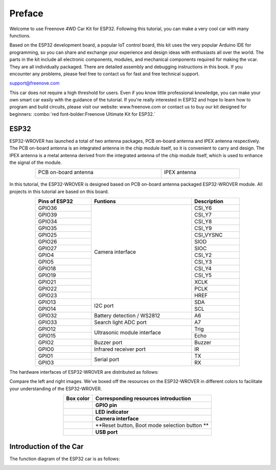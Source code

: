 ##############################################################################
Preface
##############################################################################

Welcome to use Freenove 4WD Car Kit for ESP32. Following this tutorial, you can make a very cool car with many functions. 

Based on the ESP32 development board, a popular IoT control board, this kit uses the very popular Arduino IDE for programming, so you can share and exchange your experience and design ideas with enthusiasts all over the world. The parts in the kit include all electronic components, modules, and mechanical components required for making the vcar. They are all individually packaged. There are detailed assembly and debugging instructions in this book. If you encounter any problems, please feel free to contact us for fast and free technical support.

support@freenove.com 

This car does not require a high threshold for users. Even if you know little professional knowledge, you can make your own smart car easily with the guidance of the tutorial. If you're really interested in ESP32 and hope to learn how to program and build circuits, please visit our website: www.freenove.com or contact us to buy our kit designed for beginners: :combo:`red font-bolder:Freenove Ultimate Kit for ESP32.`

ESP32
******************************************************************************

ESP32-WROVER has launched a total of two antenna packages, PCB on-board antenna and IPEX antenna respectively. The PCB on-board antenna is an integrated antenna in the chip module itself, so it is convenient to carry and design. The IPEX antenna is a metal antenna derived from the integrated antenna of the chip module itself, which is used to enhance the signal of the module.

.. table::
    :align: center
    :class: table-line
    :width: 80%
    
    +----------------------+--------------+
    | PCB on-board antenna | IPEX antenna |
    |                      |              |
    | |Preface00|          | |Preface01|  |
    +----------------------+--------------+

.. |Preface00| image:: ../_static/imgs/Preface/Preface00.png
.. |Preface01| image:: ../_static/imgs/Preface/Preface01.png

In this tutorial, the ESP32-WROVER is designed based on PCB on-board antenna packaged ESP32-WROVER module. All projects in this tutorial are based on this board.

.. image:: ../_static/imgs/Preface/Preface02.png
    :align: center

.. table::
    :align: center
    :class: table-line
    :width: 80%
    
    +---------------+-----------------------------+-------------+
    | Pins of ESP32 | Funtions                    | Description |
    +===============+=============================+=============+
    | GPIO36        | Camera interface            | CSI_Y6      |
    +---------------+                             +-------------+
    | GPIO39        |                             | CSI_Y7      |
    +---------------+                             +-------------+
    | GPIO34        |                             | CSI_Y8      |
    +---------------+                             +-------------+
    | GPIO35        |                             | CSI_Y9      |
    +---------------+                             +-------------+
    | GPIO25        |                             | CSI_VYSNC   |
    +---------------+                             +-------------+
    | GPIO26        |                             | SIOD        |
    +---------------+                             +-------------+
    | GPIO27        |                             | SIOC        |
    +---------------+                             +-------------+
    | GPIO4         |                             | CSI_Y2      |
    +---------------+                             +-------------+
    | GPIO5         |                             | CSI_Y3      |
    +---------------+                             +-------------+
    | GPIO18        |                             | CSI_Y4      |
    +---------------+                             +-------------+
    | GPIO19        |                             | CSI_Y5      |
    +---------------+                             +-------------+
    | GPIO21        |                             | XCLK        |
    +---------------+                             +-------------+
    | GPIO22        |                             | PCLK        |
    +---------------+                             +-------------+
    | GPIO23        |                             | HREF        |
    +---------------+-----------------------------+-------------+
    | GPIO13        | I2C port                    | SDA         |
    +---------------+                             +-------------+
    | GPIO14        |                             | SCL         |
    +---------------+-----------------------------+-------------+
    | GPIO32        | Battery detection / WS2812  | A6          |
    +---------------+-----------------------------+-------------+
    | GPIO33        | Search light ADC port       | A7          |
    +---------------+-----------------------------+-------------+
    | GPIO12        | Ultrasonic module interface | Trig        |
    +---------------+                             +-------------+
    | GPIO15        |                             | Echo        |
    +---------------+-----------------------------+-------------+
    | GPIO2         | Buzzer port                 | Buzzer      |
    +---------------+-----------------------------+-------------+
    | GPIO0         | Infrared receiver port      | IR          |
    +---------------+-----------------------------+-------------+
    | GPIO1         | Serial port                 | TX          |
    +---------------+                             +-------------+
    | GPIO3         |                             | RX          |
    +---------------+-----------------------------+-------------+

The hardware interfaces of ESP32-WROVER are distributed as follows:

.. image:: ../_static/imgs/Preface/Preface03.png
    :align: center

Compare the left and right images. We've boxed off the resources on the ESP32-WROVER in different colors to facilitate your understanding of the ESP32-WROVER.


.. list-table:: 
    :align: center
    :header-rows: 1
    :class: table-line

    * - Box color 
      - **Corresponding resources introduction**
    
    * - |Preface04|
      - **GPIO pin**
    
    * - |Preface05|
      - **LED indicator**
    
    * - |Preface06|
      - **Camera interface**
    
    * - |Preface07|
      - **Reset button, Boot mode selection button **
    
    * - |Preface08|
      - **USB port**

.. |Preface04| image:: ../_static/imgs/Preface/Preface04.png
.. |Preface05| image:: ../_static/imgs/Preface/Preface05.png
.. |Preface06| image:: ../_static/imgs/Preface/Preface06.png
.. |Preface07| image:: ../_static/imgs/Preface/Preface07.png
.. |Preface08| image:: ../_static/imgs/Preface/Preface08.png

Introduction of the Car
*************************************

The function diagram of the ESP32 car is as follows:

.. image:: ../_static/imgs/Preface/Preface09.png
    :align: center